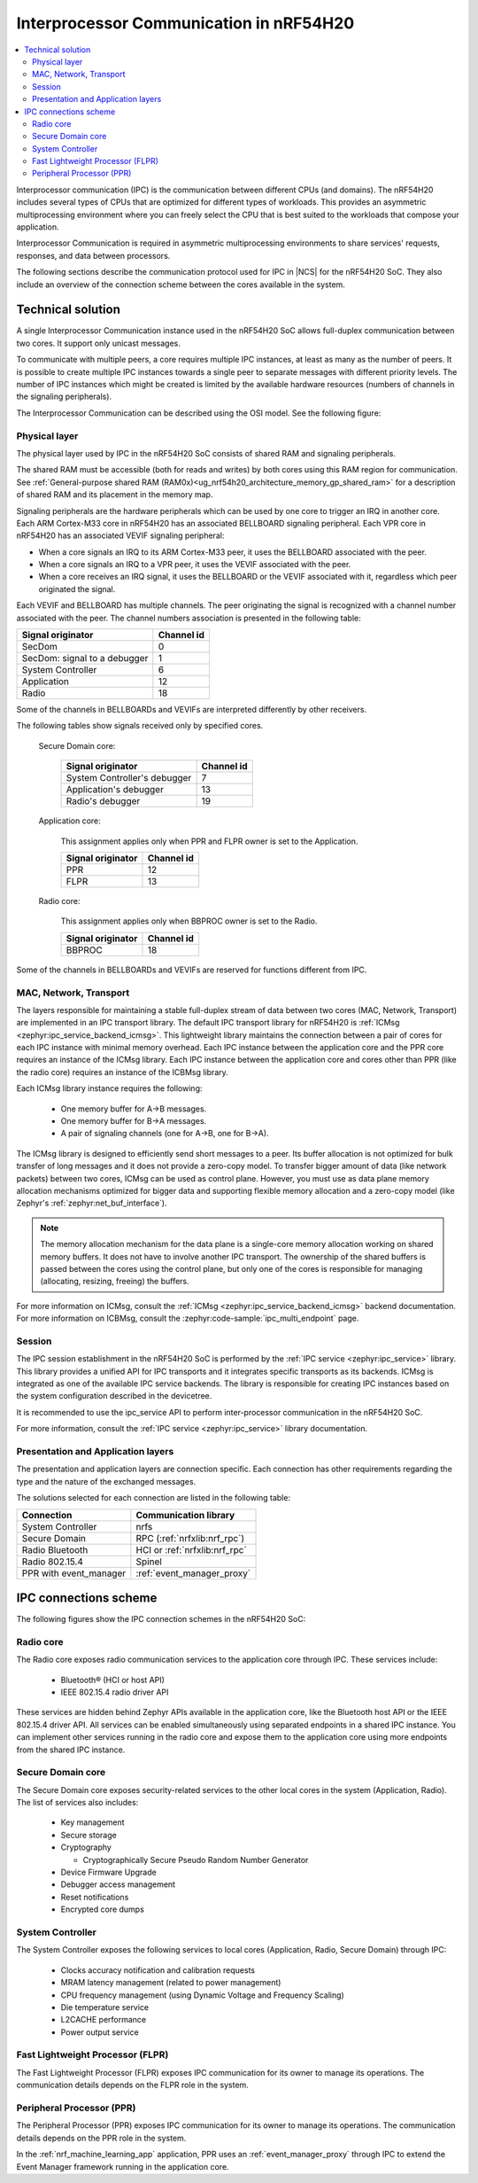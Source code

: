 .. _ug_nrf54h20_architecture_ipc:

Interprocessor Communication in nRF54H20
########################################

.. contents::
   :local:
   :depth: 2

Interprocessor communication (IPC) is the communication between different CPUs (and domains).
The nRF54H20 includes several types of CPUs that are optimized for different types of workloads.
This provides an asymmetric multiprocessing environment where you can freely select the CPU that is best suited to the workloads that compose your application.

Interprocessor Communication is required in asymmetric multiprocessing environments to share services' requests, responses, and data between processors.

The following sections describe the communication protocol used for IPC in |NCS| for the nRF54H20 SoC.
They also include an overview of the connection scheme between the cores available in the system.

Technical solution
******************

A single Interprocessor Communication instance used in the nRF54H20 SoC allows full-duplex communication between two cores.
It support only unicast messages.

To communicate with multiple peers, a core requires multiple IPC instances, at least as many as the number of peers.
It is possible to create multiple IPC instances towards a single peer to separate messages with different priority levels.
The number of IPC instances which might be created is limited by the available hardware resources (numbers of channels in the signaling peripherals).

The Interprocessor Communication can be described using the OSI model.
See the following figure:

.. figure:: images/nrf54h20_IPC_layers.svg
   :alt: nRF54H20 IPC layers

Physical layer
==============

The physical layer used by IPC in the nRF54H20 SoC consists of shared RAM and signaling peripherals.

The shared RAM must be accessible (both for reads and writes) by both cores using this RAM region for communication.
See :ref:`General-purpose shared RAM (RAM0x)<ug_nrf54h20_architecture_memory_gp_shared_ram>` for a description of shared RAM and its placement in the memory map.

Signaling peripherals are the hardware peripherals which can be used by one core to trigger an IRQ in another core.
Each ARM Cortex-M33 core in nRF54H20 has an associated BELLBOARD signaling peripheral.
Each VPR core in nRF54H20 has an associated VEVIF signaling peripheral:

* When a core signals an IRQ to its ARM Cortex-M33 peer, it uses the BELLBOARD associated with the peer.
* When a core signals an IRQ to a VPR peer, it uses the VEVIF associated with the peer.
* When a core receives an IRQ signal, it uses the BELLBOARD or the VEVIF associated with it, regardless which peer originated the signal.

Each VEVIF and BELLBOARD has multiple channels.
The peer originating the signal is recognized with a channel number associated with the peer.
The channel numbers association is presented in the following table:

============================  ==========
Signal originator             Channel id
============================  ==========
SecDom                        0
SecDom: signal to a debugger  1
System Controller             6
Application                   12
Radio                         18
============================  ==========

Some of the channels in BELLBOARDs and VEVIFs are interpreted differently by other receivers.

The following tables show signals received only by specified cores.

   Secure Domain core:

      ============================  ==========
      Signal originator             Channel id
      ============================  ==========
      System Controller's debugger  7
      Application's debugger        13
      Radio's debugger              19
      ============================  ==========

   Application core:

      This assignment applies only when PPR and FLPR owner is set to the Application.

      =================  ==========
      Signal originator  Channel id
      =================  ==========
      PPR                12
      FLPR               13
      =================  ==========

   Radio core:

      This assignment applies only when BBPROC owner is set to the Radio.

      =================  ==========
      Signal originator  Channel id
      =================  ==========
      BBPROC             18
      =================  ==========

Some of the channels in BELLBOARDs and VEVIFs are reserved for functions different from IPC.

MAC, Network, Transport
=======================

The layers responsible for maintaining a stable full-duplex stream of data between two cores (MAC, Network, Transport) are implemented in an IPC transport library.
The default IPC transport library for nRF54H20 is :ref:`ICMsg <zephyr:ipc_service_backend_icmsg>`.
This lightweight library maintains the connection between a pair of cores for each IPC instance with minimal memory overhead.
Each IPC instance between the application core and the PPR core requires an instance of the ICMsg library.
Each IPC instance between the application core and cores other than PPR (like the radio core) requires an instance of the ICBMsg library.

Each ICMsg library instance requires the following:

   * One memory buffer for A->B messages.
   * One memory buffer for B->A messages.
   * A pair of signaling channels (one for A->B, one for B->A).

The ICMsg library is designed to efficiently send short messages to a peer.
Its buffer allocation is not optimized for bulk transfer of long messages and it does not provide a zero-copy model.
To transfer bigger amount of data (like network packets) between two cores, ICMsg can be used as control plane.
However, you must use as data plane memory allocation mechanisms optimized for bigger data and supporting flexible memory allocation and a zero-copy model (like Zephyr's :ref:`zephyr:net_buf_interface`).

.. note::
   The memory allocation mechanism for the data plane is a single-core memory allocation working on shared memory buffers.
   It does not have to involve another IPC transport.
   The ownership of the shared buffers is passed between the cores using the control plane, but only one of the cores is responsible for managing (allocating, resizing, freeing) the buffers.

For more information on ICMsg, consult the :ref:`ICMsg <zephyr:ipc_service_backend_icmsg>` backend documentation.
For more information on ICBMsg, consult the :zephyr:code-sample:`ipc_multi_endpoint` page.


Session
=======

The IPC session establishment in the nRF54H20 SoC is performed by the :ref:`IPC service <zephyr:ipc_service>` library.
This library provides a unified API for IPC transports and it integrates specific transports as its backends.
ICMsg is integrated as one of the available IPC service backends.
The library is responsible for creating IPC instances based on the system configuration described in the devicetree.

It is recommended to use the ipc_service API to perform inter-processor communication in the nRF54H20 SoC.

For more information, consult the :ref:`IPC service <zephyr:ipc_service>` library documentation.

Presentation and Application layers
===================================

The presentation and application layers are connection specific.
Each connection has other requirements regarding the type and the nature of the exchanged messages.

The solutions selected for each connection are listed in the following table:

======================  =====================
Connection              Communication library
======================  =====================
System Controller       nrfs
Secure Domain           RPC (:ref:`nrfxlib:nrf_rpc`)
Radio Bluetooth         HCI or :ref:`nrfxlib:nrf_rpc`
Radio 802.15.4          Spinel
PPR with event_manager  :ref:`event_manager_proxy`
======================  =====================

IPC connections scheme
**********************

The following figures show the IPC connection schemes in the nRF54H20 SoC:

.. figure:: images/nrf54h20_cpu_to_cpu.svg
   :alt: nRF54H20 IPC between ARM cores

.. figure:: images/nrf54h20_arm_to_vpr.svg
   :alt: nRF54H20 IPC between ARM cores and VPR cores

Radio core
==========

The Radio core exposes radio communication services to the application core through IPC.
These services include:

   * Bluetooth® (HCI or host API)
   * IEEE 802.15.4 radio driver API

These services are hidden behind Zephyr APIs available in the application core, like the Bluetooth host API or the IEEE 802.15.4 driver API.
All services can be enabled simultaneously using separated endpoints in a shared IPC instance.
You can implement other services running in the radio core and expose them to the application core using more endpoints from the shared IPC instance.

Secure Domain core
==================

The Secure Domain core exposes security-related services to the other local cores in the system (Application, Radio).
The list of services also includes:

   * Key management
   * Secure storage
   * Cryptography

     * Cryptographically Secure Pseudo Random Number Generator

   * Device Firmware Upgrade
   * Debugger access management
   * Reset notifications
   * Encrypted core dumps

System Controller
=================

The System Controller exposes the following services to local cores (Application, Radio, Secure Domain) through IPC:

   * Clocks accuracy notification and calibration requests
   * MRAM latency management (related to power management)
   * CPU frequency management (using Dynamic Voltage and Frequency Scaling)
   * Die temperature service
   * L2CACHE performance
   * Power output service

Fast Lightweight Processor (FLPR)
=================================

The Fast Lightweight Processor (FLPR) exposes IPC communication for its owner to manage its operations.
The communication details depends on the FLPR role in the system.

Peripheral Processor (PPR)
==========================

The Peripheral Processor (PPR) exposes IPC communication for its owner to manage its operations.
The communication details depends on the PPR role in the system.

In the :ref:`nrf_machine_learning_app` application, PPR uses an :ref:`event_manager_proxy` through IPC to extend the Event Manager framework running in the application core.
